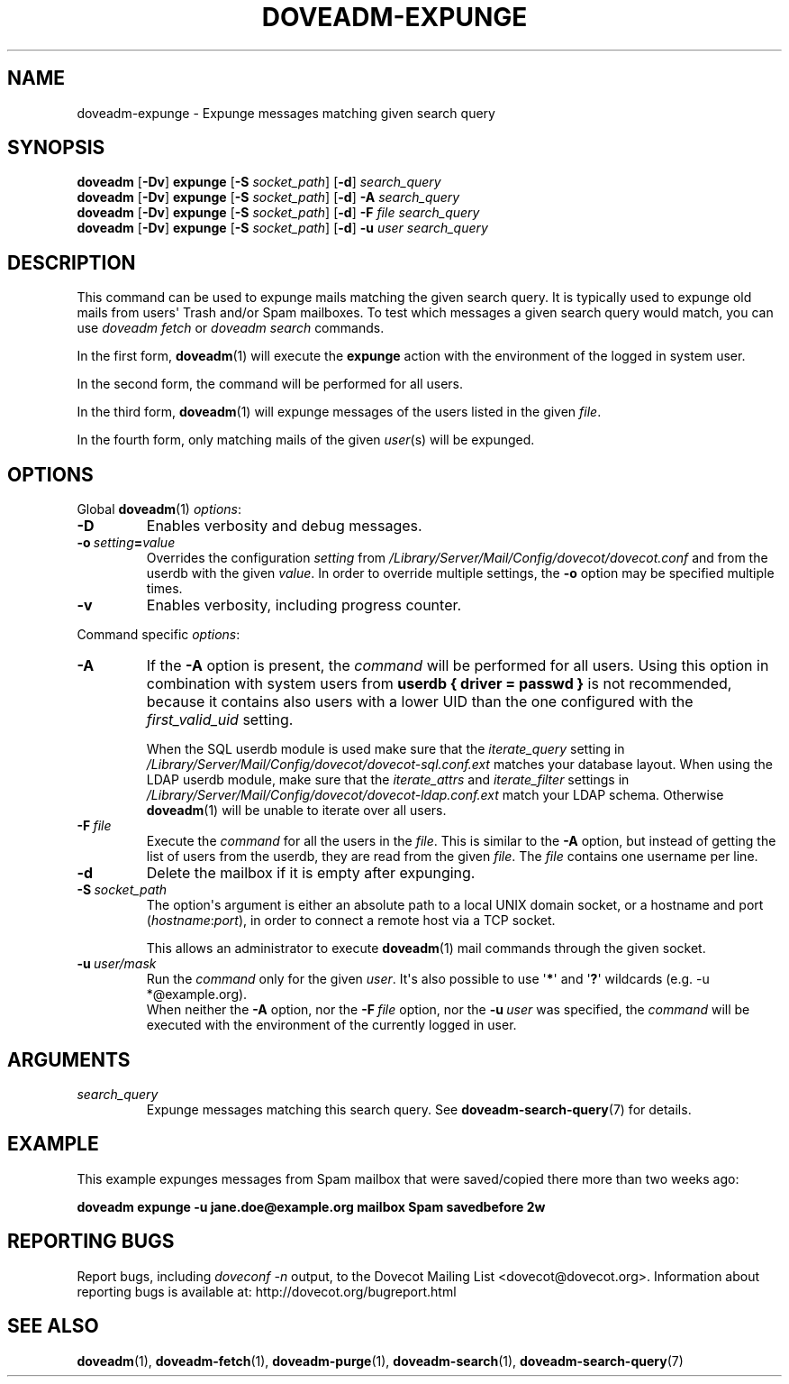 .\" Copyright (c) 2010-2017 Dovecot authors, see the included COPYING file
.TH DOVEADM\-EXPUNGE 1 "2015-05-09" "Dovecot v2.2" "Dovecot"
.SH NAME
doveadm\-expunge \- Expunge messages matching given search query
.\"------------------------------------------------------------------------
.SH SYNOPSIS
.BR doveadm " [" \-Dv "] " expunge " [" \-S
.IR socket_path ]
.RB [ \-d ]
.I search_query
.br
.\"-------------------------------------
.BR doveadm " [" \-Dv "] " expunge " [" \-S
.IR socket_path ]
.RB [ \-d ]
.BI \-A " search_query"
.br
.\"-------------------------------------
.BR doveadm " [" \-Dv "] " expunge " [" \-S
.IR socket_path ]
.RB [ \-d ]
.BI \-F " file search_query"
.br
.\"-------------------------------------
.BR doveadm " [" \-Dv "] " expunge " [" \-S
.IR socket_path ]
.RB [ \-d ]
.BI \-u " user search_query"
.\"------------------------------------------------------------------------
.SH DESCRIPTION
This command can be used to expunge mails matching the given search query.
It is typically used to expunge old mails from users\(aq Trash and/or Spam
mailboxes. To test which messages a given search query would match, you can
use
.I doveadm fetch
or
.I doveadm search
commands.
.PP
In the first form,
.BR doveadm (1)
will execute the
.B expunge
action with the environment of the logged in system user.
.PP
In the second form, the command will be performed for all users.
.PP
In the third form,
.BR doveadm (1)
will expunge messages of the users listed
in the given
.IR file .
.PP
In the fourth form, only matching mails of the given
.IR user (s)
will be expunged.
.\"------------------------------------------------------------------------
.SH OPTIONS
Global
.BR doveadm (1)
.IR options :
.TP
.B \-D
Enables verbosity and debug messages.
.TP
.BI \-o\  setting = value
Overrides the configuration
.I setting
from
.I /Library/Server/Mail/Config/dovecot/dovecot.conf
and from the userdb with the given
.IR value .
In order to override multiple settings, the
.B \-o
option may be specified multiple times.
.TP
.B \-v
Enables verbosity, including progress counter.
.\" --- command specific options --- "/.
.PP
Command specific
.IR options :
.\"-------------------------------------
.TP
.B \-A
If the
.B \-A
option is present, the
.I command
will be performed for all users.
Using this option in combination with system users from
.B userdb { driver = passwd }
is not recommended, because it contains also users with a lower UID than
the one configured with the
.I first_valid_uid
setting.
.sp
When the SQL userdb module is used make sure that the
.I iterate_query
setting in
.I /Library/Server/Mail/Config/dovecot/dovecot\-sql.conf.ext
matches your database layout.
When using the LDAP userdb module, make sure that the
.IR iterate_attrs " and " iterate_filter
settings in
.I /Library/Server/Mail/Config/dovecot/dovecot-ldap.conf.ext
match your LDAP schema.
Otherwise
.BR doveadm (1)
will be unable to iterate over all users.
.\"-------------------------------------
.TP
.BI \-F\  file
Execute the
.I command
for all the users in the
.IR file .
This is similar to the
.B \-A
option,
but instead of getting the list of users from the userdb,
they are read from the given
.IR file .
The
.I file
contains one username per line.
.\"-------------------------------------
.TP
.B \-d
Delete the mailbox if it is empty after expunging.
.\"-------------------------------------
.TP
.BI \-S\  socket_path
The option\(aqs argument is either an absolute path to a local UNIX domain
socket, or a hostname and port
.RI ( hostname : port ),
in order to connect a remote host via a TCP socket.
.sp
This allows an administrator to execute
.BR doveadm (1)
mail commands through the given socket.
.\"-------------------------------------
.TP
.BI \-u\  user/mask
Run the
.I command
only for the given
.IR user .
It\(aqs also possible to use
.RB \(aq * \(aq
and
.RB \(aq ? \(aq
wildcards (e.g. \-u *@example.org).
.br
When neither the
.B \-A
option, nor the
.BI \-F\  file
option, nor the
.BI \-u\  user
was specified, the
.I command
will be executed with the environment of the
currently logged in user.
.\"------------------------------------------------------------------------
.SH ARGUMENTS
.TP
.I search_query
Expunge messages matching this search query.
See
.BR doveadm\-search\-query (7)
for details.
.\"------------------------------------------------------------------------
.SH EXAMPLE
This example expunges messages from Spam mailbox that were saved/copied
there more than two weeks ago:
.PP
.nf
.ft B
doveadm expunge \-u jane.doe@example.org mailbox Spam savedbefore 2w
.ft P
.fi
.\"------------------------------------------------------------------------
.SH REPORTING BUGS
Report bugs, including
.I doveconf \-n
output, to the Dovecot Mailing List <dovecot@dovecot.org>.
Information about reporting bugs is available at:
http://dovecot.org/bugreport.html
.\"------------------------------------------------------------------------
.SH SEE ALSO
.BR doveadm (1),
.BR doveadm\-fetch (1),
.BR doveadm\-purge (1),
.BR doveadm\-search (1),
.BR doveadm\-search\-query (7)
